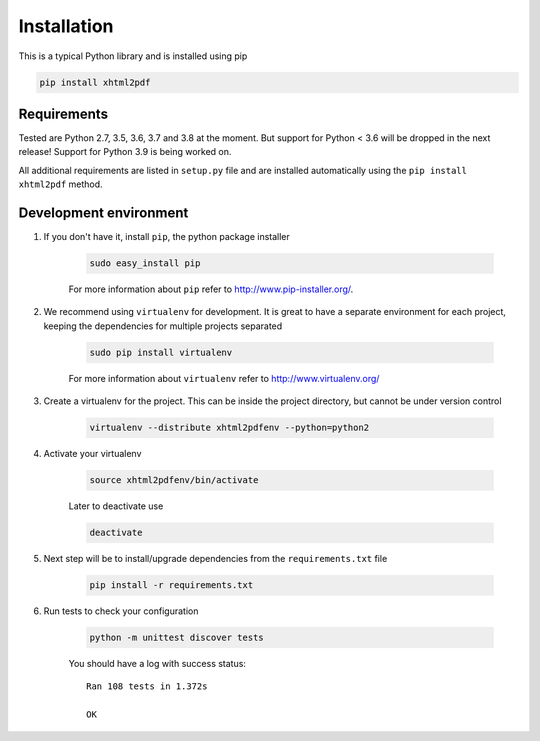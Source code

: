 
Installation
============

This is a typical Python library and is installed using pip

.. code:: bash

    pip install xhtml2pdf

Requirements
--------------

Tested are Python 2.7, 3.5, 3.6, 3.7 and 3.8 at the moment. But support for Python < 3.6 will be dropped in the next release! Support for Python 3.9 is being worked on.

All additional requirements are listed in ``setup.py`` file and are
installed automatically using the ``pip install xhtml2pdf`` method.


Development environment
---------------------------

#. If you don't have it, install ``pip``, the python package installer

    .. code:: bash

        sudo easy_install pip

    For more information about ``pip`` refer to http://www.pip-installer.org/.

#. We recommend using ``virtualenv`` for development. It is great to have a separate environment for
   each project, keeping the dependencies for multiple projects separated

    .. code:: bash

        sudo pip install virtualenv


    For more information about ``virtualenv`` refer to http://www.virtualenv.org/

#. Create a virtualenv for the project. This can be inside the project directory, but cannot be under
   version control

    .. code:: bash

        virtualenv --distribute xhtml2pdfenv --python=python2

#. Activate your virtualenv

    .. code:: bash

        source xhtml2pdfenv/bin/activate

    Later to deactivate use

    .. code:: bash

        deactivate

#. Next step will be to install/upgrade dependencies from the ``requirements.txt`` file

    .. code:: bash

        pip install -r requirements.txt

#. Run tests to check your configuration

    .. code:: bash

        python -m unittest discover tests

    You should have a log with success status::

        Ran 108 tests in 1.372s

        OK



